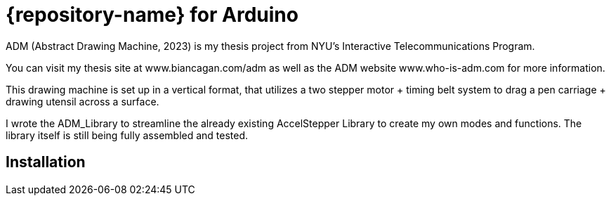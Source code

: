 = {repository-name} for Arduino =

ADM (Abstract Drawing Machine, 2023) is my thesis project from NYU's Interactive Telecommunications Program. 

You can visit my thesis site at www.biancagan.com/adm as well as the ADM website www.who-is-adm.com for more information.

This drawing machine is set up in a vertical format, that utilizes a two stepper motor + timing belt system to drag a pen carriage + drawing utensil across a surface.

I wrote the ADM_Library to streamline the already existing AccelStepper Library to create my own modes and functions. The library itself is still being fully assembled and tested.

== Installation ==
